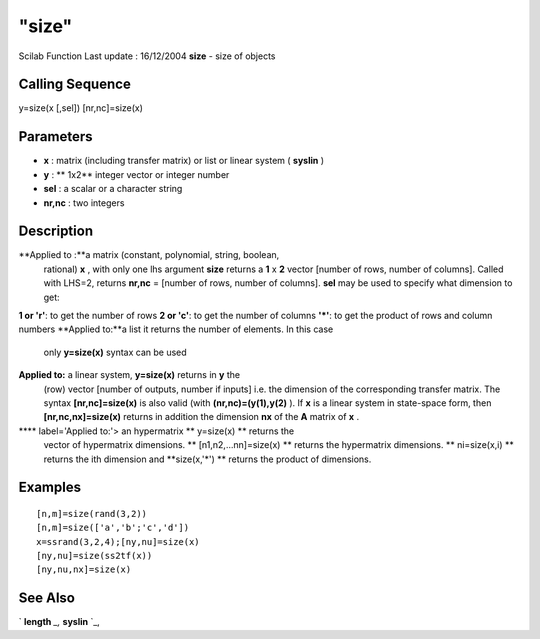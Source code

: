 ====
"size"
====

Scilab Function Last update : 16/12/2004
**size** - size of objects



Calling Sequence
~~~~~~~~~~~~~~~~

y=size(x [,sel])
[nr,nc]=size(x)




Parameters
~~~~~~~~~~


+ **x** : matrix (including transfer matrix) or list or linear system
  ( **syslin** )
+ **y** : ** 1x2** integer vector or integer number
+ **sel** : a scalar or a character string
+ **nr,nc** : two integers




Description
~~~~~~~~~~~

**Applied to :**a matrix (constant, polynomial, string, boolean,
  rational) **x** , with only one lhs argument **size** returns a **1**
  x **2** vector [number of rows, number of columns]. Called with LHS=2,
  returns **nr,nc** = [number of rows, number of columns]. **sel** may
  be used to specify what dimension to get:
**1 or 'r'**: to get the number of rows
**2 or 'c'**: to get the number of columns
**'*'**: to get the product of rows and column numbers
**Applied to:**a list it returns the number of elements. In this case
  only **y=size(x)** syntax can be used
**Applied to:** a linear system, **y=size(x)** returns in **y** the
  (row) vector [number of outputs, number if inputs] i.e. the dimension
  of the corresponding transfer matrix. The syntax **[nr,nc]=size(x)**
  is also valid (with **(nr,nc)=(y(1),y(2)** ). If **x** is a linear
  system in state-space form, then **[nr,nc,nx]=size(x)** returns in
  addition the dimension **nx** of the **A** matrix of **x** .
**** label='Applied to:'> an hypermatrix ** y=size(x) ** returns the
  vector of hypermatrix dimensions. ** [n1,n2,...nn]=size(x) ** returns
  the hypermatrix dimensions. ** ni=size(x,i) ** returns the ith
  dimension and **size(x,'*') ** returns the product of dimensions.




Examples
~~~~~~~~


::

    
    
    [n,m]=size(rand(3,2))
    [n,m]=size(['a','b';'c','d'])
    x=ssrand(3,2,4);[ny,nu]=size(x)
    [ny,nu]=size(ss2tf(x))
    [ny,nu,nx]=size(x)
     
      




See Also
~~~~~~~~

` **length** `_,` **syslin** `_,

.. _
      : ://./elementary/../strings/length.htm
.. _
      : ://./elementary/syslin.htm



